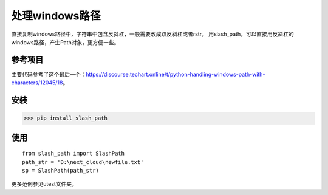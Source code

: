 =============
处理windows路径
=============

直接复制windows路径中，字符串中包含反斜杠，一般需要改成双反斜杠或者rstr。
用slash_path，可以直接用反斜杠的windows路径，产生Path对象，更方便一些。


参考项目
============

主要代码参考了这个最后一个：https://discourse.techart.online/t/python-handling-windows-path-with-characters/12045/18。

安装
========
>>> pip install slash_path


使用
========

::

    from slash_path import SlashPath
    path_str = 'D:\next_cloud\newfile.txt'
    sp = SlashPath(path_str)


更多范例参见utest文件夹。